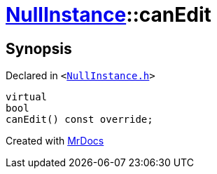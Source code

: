 [#NullInstance-canEdit]
= xref:NullInstance.adoc[NullInstance]::canEdit
:relfileprefix: ../
:mrdocs:


== Synopsis

Declared in `&lt;https://github.com/PrismLauncher/PrismLauncher/blob/develop/NullInstance.h#L64[NullInstance&period;h]&gt;`

[source,cpp,subs="verbatim,replacements,macros,-callouts"]
----
virtual
bool
canEdit() const override;
----



[.small]#Created with https://www.mrdocs.com[MrDocs]#
